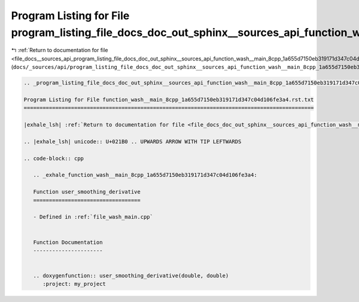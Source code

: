 
.. _program_listing_file_docs__sources_api_program_listing_file_docs_doc_out_sphinx__sources_api_function_wash__main_8cpp_1a655d7150eb319171d347c04d106fe3a4.rst.txt.rst.txt:

Program Listing for File program_listing_file_docs_doc_out_sphinx__sources_api_function_wash__main_8cpp_1a655d7150eb319171d347c04d106fe3a4.rst.txt.rst.txt
==========================================================================================================================================================

|exhale_lsh| :ref:`Return to documentation for file <file_docs__sources_api_program_listing_file_docs_doc_out_sphinx__sources_api_function_wash__main_8cpp_1a655d7150eb319171d347c04d106fe3a4.rst.txt.rst.txt>` (``docs/_sources/api/program_listing_file_docs_doc_out_sphinx__sources_api_function_wash__main_8cpp_1a655d7150eb319171d347c04d106fe3a4.rst.txt.rst.txt``)

.. |exhale_lsh| unicode:: U+021B0 .. UPWARDS ARROW WITH TIP LEFTWARDS

.. code-block:: cpp

   
   .. _program_listing_file_docs_doc_out_sphinx__sources_api_function_wash__main_8cpp_1a655d7150eb319171d347c04d106fe3a4.rst.txt:
   
   Program Listing for File function_wash__main_8cpp_1a655d7150eb319171d347c04d106fe3a4.rst.txt
   ============================================================================================
   
   |exhale_lsh| :ref:`Return to documentation for file <file_docs_doc_out_sphinx__sources_api_function_wash__main_8cpp_1a655d7150eb319171d347c04d106fe3a4.rst.txt>` (``docs/doc_out/sphinx/_sources/api/function_wash__main_8cpp_1a655d7150eb319171d347c04d106fe3a4.rst.txt``)
   
   .. |exhale_lsh| unicode:: U+021B0 .. UPWARDS ARROW WITH TIP LEFTWARDS
   
   .. code-block:: cpp
   
      .. _exhale_function_wash__main_8cpp_1a655d7150eb319171d347c04d106fe3a4:
      
      Function user_smoothing_derivative
      ==================================
      
      - Defined in :ref:`file_wash_main.cpp`
      
      
      Function Documentation
      ----------------------
      
      
      .. doxygenfunction:: user_smoothing_derivative(double, double)
         :project: my_project
